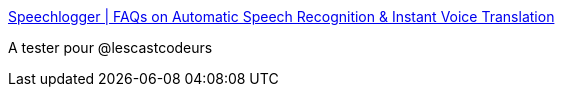 :jbake-type: post
:jbake-status: published
:jbake-title: Speechlogger | FAQs on Automatic Speech Recognition & Instant Voice Translation
:jbake-tags: podcast,transcription,mp3,_mois_avr.,_année_2016
:jbake-date: 2016-04-25
:jbake-depth: ../
:jbake-uri: shaarli/1461592241000.adoc
:jbake-source: https://nicolas-delsaux.hd.free.fr/Shaarli?searchterm=https%3A%2F%2Fspeechlogger.appspot.com%2Ffaqs%2F&searchtags=podcast+transcription+mp3+_mois_avr.+_ann%C3%A9e_2016
:jbake-style: shaarli

https://speechlogger.appspot.com/faqs/[Speechlogger | FAQs on Automatic Speech Recognition & Instant Voice Translation]

A tester pour @lescastcodeurs
